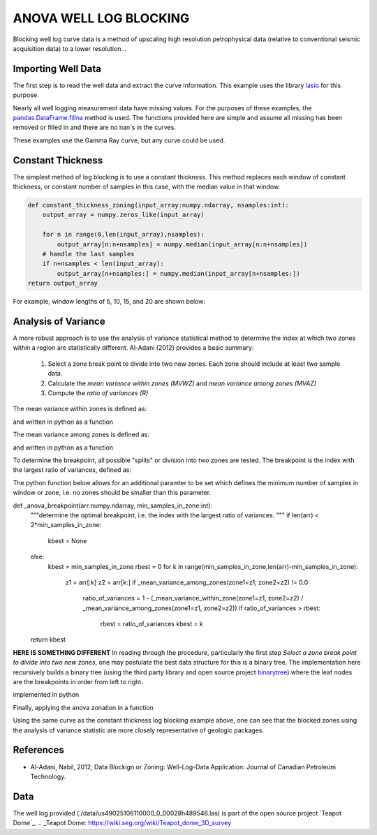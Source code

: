 =======================
ANOVA WELL LOG BLOCKING
=======================

Blocking well log curve data is a method of upscaling high resolution petrophysical data (relative to conventional seismic acquisition data) to a lower resolution...

Importing Well Data
-------------------
The first step is to read the well data and extract the curve information. This example uses the library `lasio`_ for this purpose.

.. _lasio: https://lasio.readthedocs.io/en/latest/index.html

.. code-block:: python
    import lasio
    las_obj = lasio.read("data/us49025106110000_0_00028h489546.las")
    print(las_obj.well)

.. code-block:: 
    Mnemonic  Unit  Value                                Description      
    --------  ----  -----                                -----------      
    STRT      F     32.0                                 START DEPTH      
    STOP      F     1082.0                               STOP DEPTH       
    STEP      F     0.5                                  STEP LENGTH      
    NULL            -999.25                              NO VALUE         
    COMP            FENIX & SCISSON INC                  COMPANY          
    WELL            NAVAL PETROLEUM RESERVE 3 SX #55-14  WELL             
    FLD             TEAPOT DOME                          FIELD            
    LOC             S14 T38N R78W                        LOCATION         
    CNTY            NATRONA                              COUNTY           
    STAT            WYOMING                              STATE            
    CTRY            UNITED STATES OF AMERICA             COUNTRY          
    SRVC            Unknown                              SERVICE COMPANY  
    DATE            22-APR-1978                          LOGDATE          
    API             490251061100                         API NUMBER

.. code-block:: python
    print(las_obj.curves)

.. code-block:: 
    Mnemonic  Unit  Value         Description                      
    --------  ----  -----         -----------                      
    DEPT      F                                                    
    SPR       MV    05 010 01 00  SPONTANEOUS POTENTIAL FROM RES.  
    ILD       OHMM  05 120 46 00  INDUCTION LOG DEEP               
    SN        OHMM  05 040 16 00  SHORT NORMAL 16"                 
    GRD       GAPI  45 310 01 00  GAMMA RAY FROM DENSITY LOG       
    CALD      IN    45 280 60 00  CALIPER                          
    DPOR      DEC   45 890 12 00  DENSITY POROSITY SANDSTONE       
    RHOB      G/C3  45 350 01 00  BULK DENSITY                     
    CORR      G/C3  45 356 01 00  DENSITY CORRECTION

Nearly all well logging measurement data have missing values. For the purposes of these examples, the `pandas.DataFrame.fillna`_ method is used. The functions provided here are simple and assume all missing has been removed or filled in and there are no nan's in the curves.

.. _pandas.DataFrame.fillna: https://pandas.pydata.org/pandas-docs/stable/reference/api/pandas.DataFrame.fillna.html

.. code-block:: python
    df = las_obj.df()
    df['DEPTH'] = df.index
    df = df.fillna(method="ffill")
    df = df.fillna(method="bfill")

These examples use the Gamma Ray curve, but any curve could be used.

.. code-block:: python
    depth = df.index.to_numpy()
    curve = df['GRD'].to_numpy()

Constant Thickness
------------------

The simplest method of log blocking is to use a constant thickness. This method replaces each window of constant thickness, or constant number of samples in this case, with the median value in that window.

.. code-block:: python

    def constant_thickness_zoning(input_array:numpy.ndarray, nsamples:int):
        output_array = numpy.zeros_like(input_array)

        for n in range(0,len(input_array),nsamples):
            output_array[n:n+nsamples] = numpy.median(input_array[n:n+nsamples])
        # handle the last samples
        if n+nsamples < len(input_array):
            output_array[n+nsamples:] = numpy.median(input_array[n+nsamples:])
    return output_array

For example, window lengths of 5, 10, 15, and 20 are shown below:

.. image:: images/constant_thickness_blocking.png
    :alt: constant thickness log blocking example

Analysis of Variance
--------------------
A more robust approach is to use the analysis of variance statistical method to determine the index at which two zones within a region are statistically different. Al-Adani (2012) provides a basic summary: 

    1. Select a zone break point to divide into two new zones. Each zone should include at least two sample data.
    2. Calculate the *mean variance within zones (MVWZ)* and *mean variance among zones (MVAZ)*
    3. Compute the *ratio of variances (R)*

The mean variance within zones is defined as:

.. math:: MVWZ = \frac{\sum_{i}^{n_1}\left ( X_i-\overline{X_1} \right )^{2}+\sum_{i}^{n_2}\left ( X_i-\overline{X_2} \right )^{2}}{n_1+n_2-2}
    :label: mean variance within zones

and written in python as a function

.. code-block:: python
    def _mean_variance_within_zone(zone1:numpy.ndarray, zone2:numpy.ndarray):
    m1 = numpy.mean(zone1)
    m2 = numpy.mean(zone2)
    n1 = len(zone1)
    n2 = len(zone2)
    a = numpy.sum(numpy.square(zone1 - m1))
    b = numpy.sum(numpy.square(zone2 - m2))
    return (a + b) / (n1 + n2 - 2)

The mean variance among zones is defined as:

.. math:: MVAZ = n_1\left ( \overline{X_1}-\overline{X} \right )^{2}+n_2\left ( \overline{X_2}-\overline{X} \right )^{2}
    :label: mean variance among zones

and written in python as a function

.. code-block::python
    def _mean_variance_among_zones(zone1:numpy.ndarray, zone2:numpy.ndarray):
        m1 = numpy.mean(zone1)
        m2 = numpy.mean(zone2)
        n1 = len(zone1)
        n2 = len(zone2)
        m0 = (numpy.sum(zone1) + numpy.sum(zone2)) / (n1 + n2)  # overall average
        return n1 * (numpy.square(m1-m0)) + n2 * (numpy.square(m2-m0))

To determine the breakpoint, all possible "splits" or division into two zones are tested. The breakpoint is the index with the largest ratio of variances, defined as:

.. math:: R = 1 - \frac{MVWZ}{MVAZ}
    :label: ratio of variances

The python function below allows for an additional paramter to be set which defines the minimum number of samples in window or zone, i.e. no zones should be smaller than this parameter.

.. code-block:: python
def _anova_breakpoint(arr:numpy.ndarray, min_samples_in_zone:int):
    """determine the optimal breakpoint, i.e. the index with the largest ratio of variances.
    """
    if len(arr) < 2*min_samples_in_zone:
        kbest = None
    else:
        kbest = min_samples_in_zone  
        rbest = 0
        for k in range(min_samples_in_zone,len(arr)-min_samples_in_zone):
            z1 = arr[:k]
            z2 = arr[k:]
            if _mean_variance_among_zones(zone1=z1, zone2=z2) != 0.0:
                ratio_of_variances = 1 - (_mean_variance_within_zone(zone1=z1, zone2=z2) / _mean_variance_among_zones(zone1=z1, zone2=z2))
                if ratio_of_variances > rbest:
                    rbest = ratio_of_variances
                    kbest = k
    return kbest

**HERE IS SOMETHING DIFFERENT**
In reading through the procedure, particularly the first step *Select a zone break point to divide into two new zones*, one may postulate the best data structure for this is a binary tree. The implementation here recursively builds a binary tree (using the third party library and open source project `binarytree`_) where the leaf nodes are the breakpoints in order from left to right. 

.. _binarytree: https://binarytree.readthedocs.io/en/main/index.html
    
implemented in python

.. code-block:: python
    def _anova_recursive_tree_build(node:binarytree.Node, a:numpy.ndarray, min_samples_in_zone:int):
        """anova
        recursive tree building
        """
        knot = node.value  # parent node value
        k = _anova_breakpoint(arr=a, min_samples_in_zone=min_samples_in_zone)
        if k:
            node.left = _anova_recursive_tree_build(node=binarytree.Node(value=knot), a=a[:k], min_samples_in_zone=min_samples_in_zone)
            node.right = _anova_recursive_tree_build(node=binarytree.Node(value=k+knot), a=a[k:], min_samples_in_zone=min_samples_in_zone)
        return node

Finally, applying the anova zonation in a function

.. code-block:: python
    def anova_zoning(input_array:numpy.ndarray, min_samples_in_zone=2):
        """anova zoning
        """
        output_array = numpy.zeros_like(input_array)

        root = _anova_recursive_tree_build(node=binarytree.Node(value=0), a=input_array, min_samples_in_zone=min_samples_in_zone)
        breakpoints = []
        for leaf in root.postorder:
            if not leaf.left and not leaf.right:
                breakpoints.append(leaf.value)
        breakpoints.append(len(input_array))
        for n in range(len(breakpoints)-1):
            wstart = breakpoints[n]
            wend = breakpoints[n+1]
            output_array[wstart:wend] = numpy.median(a=input_array[wstart:wend])
        return output_array

Using the same curve as the constant thickness log blocking example above, one can see that the blocked zones using the analysis of variance statistic are more closely representative of geologic packages.

.. image:: images/anova_min_samples_in_zone.png
    :alt: anova log blocking example

References
----------
- Al-Adani, Nabil, 2012, Data Blockign or Zoning: Well-Log-Data Application: Journal of Canadian Petroleum Technology.

Data
----
The well log provided (./data/us49025106110000_0_00028h489546.las) is part of the open source project `Teapot Dome`_.
.. _Teapot Dome: https://wiki.seg.org/wiki/Teapot_dome_3D_survey